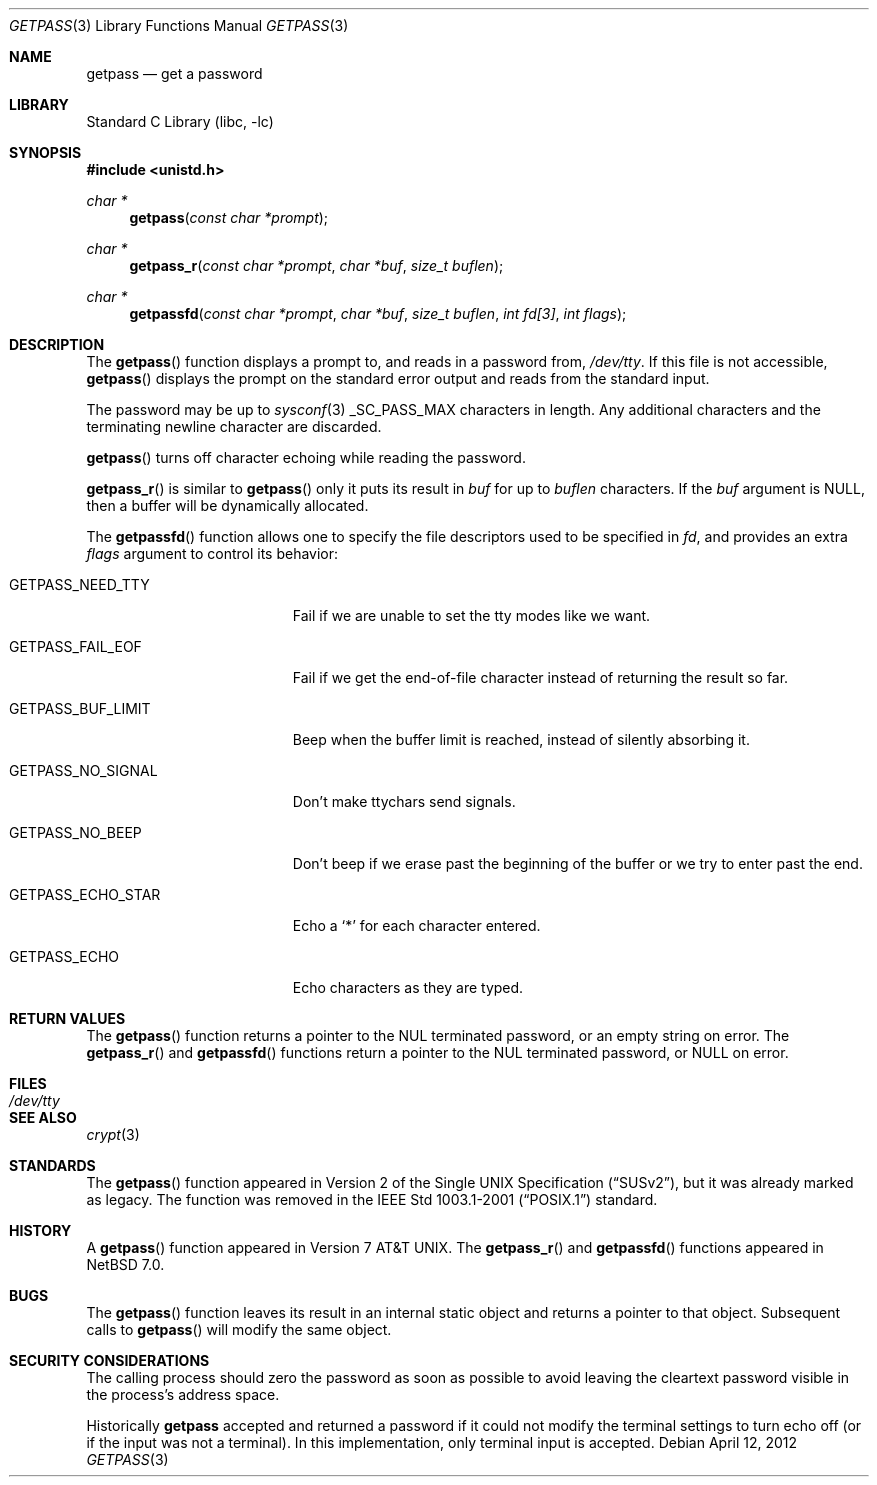 .\"	$NetBSD: getpass.3,v 1.17 2012/04/12 23:16:38 christos Exp $
.\"
.\" Copyright (c) 1989, 1991, 1993
.\"	The Regents of the University of California.  All rights reserved.
.\"
.\" Redistribution and use in source and binary forms, with or without
.\" modification, are permitted provided that the following conditions
.\" are met:
.\" 1. Redistributions of source code must retain the above copyright
.\"    notice, this list of conditions and the following disclaimer.
.\" 2. Redistributions in binary form must reproduce the above copyright
.\"    notice, this list of conditions and the following disclaimer in the
.\"    documentation and/or other materials provided with the distribution.
.\" 3. Neither the name of the University nor the names of its contributors
.\"    may be used to endorse or promote products derived from this software
.\"    without specific prior written permission.
.\"
.\" THIS SOFTWARE IS PROVIDED BY THE REGENTS AND CONTRIBUTORS ``AS IS'' AND
.\" ANY EXPRESS OR IMPLIED WARRANTIES, INCLUDING, BUT NOT LIMITED TO, THE
.\" IMPLIED WARRANTIES OF MERCHANTABILITY AND FITNESS FOR A PARTICULAR PURPOSE
.\" ARE DISCLAIMED.  IN NO EVENT SHALL THE REGENTS OR CONTRIBUTORS BE LIABLE
.\" FOR ANY DIRECT, INDIRECT, INCIDENTAL, SPECIAL, EXEMPLARY, OR CONSEQUENTIAL
.\" DAMAGES (INCLUDING, BUT NOT LIMITED TO, PROCUREMENT OF SUBSTITUTE GOODS
.\" OR SERVICES; LOSS OF USE, DATA, OR PROFITS; OR BUSINESS INTERRUPTION)
.\" HOWEVER CAUSED AND ON ANY THEORY OF LIABILITY, WHETHER IN CONTRACT, STRICT
.\" LIABILITY, OR TORT (INCLUDING NEGLIGENCE OR OTHERWISE) ARISING IN ANY WAY
.\" OUT OF THE USE OF THIS SOFTWARE, EVEN IF ADVISED OF THE POSSIBILITY OF
.\" SUCH DAMAGE.
.\"
.\"     @(#)getpass.3	8.1 (Berkeley) 6/4/93
.\"
.Dd April 12, 2012
.Dt GETPASS 3
.Os
.Sh NAME
.Nm getpass
.Nd get a password
.Sh LIBRARY
.Lb libc
.Sh SYNOPSIS
.In unistd.h
.Ft char *
.Fn getpass "const char *prompt"
.Ft char *
.Fn getpass_r "const char *prompt" "char *buf" "size_t buflen"
.Ft char *
.Fn getpassfd "const char *prompt" "char *buf" "size_t buflen" "int fd[3]" "int flags"
.Sh DESCRIPTION
The
.Fn getpass
function displays a prompt to, and reads in a password from,
.Pa /dev/tty .
If this file is not accessible,
.Fn getpass
displays the prompt on the standard error output and reads from the standard
input.
.Pp
The password may be up to
.Xr sysconf 3
.Dv _SC_PASS_MAX
characters in length.
Any additional
characters and the terminating newline character are discarded.
.Pp
.Fn getpass
turns off character echoing while reading the password.
.Pp
.Fn getpass_r
is similar to
.Fn getpass
only it puts its result in
.Fa buf
for up to
.Fa buflen
characters.
If the
.Fa buf
argument is
.Dv NULL ,
then a buffer will be dynamically allocated.
.Pp
The
.Fn getpassfd
function allows one to specify the file descriptors used to be specified in
.Fa fd ,
and provides an extra
.Fa flags
argument to control its behavior:
.Bl -tag -width GETPASS_BUF_LIMIT
.It Dv GETPASS_NEED_TTY
Fail if we are unable to set the tty modes like we want.
.It Dv GETPASS_FAIL_EOF
Fail if we get the end-of-file character instead of returning the result so far.
.It Dv GETPASS_BUF_LIMIT
Beep when the buffer limit is reached, instead of silently absorbing it.
.It Dv GETPASS_NO_SIGNAL
Don't make ttychars send signals.
.It Dv GETPASS_NO_BEEP
Don't beep if we erase past the beginning of the buffer or we try to enter past
the end.
.It Dv GETPASS_ECHO_STAR
Echo a
.Sq * 
for each character entered.
.It Dv GETPASS_ECHO
Echo characters as they are typed.
.El
.Sh RETURN VALUES
The
.Fn getpass
function returns a pointer to the NUL terminated password, or an empty
string on error.
The
.Fn getpass_r
and
.Fn getpassfd
functions return a pointer to the NUL terminated password, or
.Dv NULL
on error.
.Sh FILES
.Bl -tag -width /dev/tty -compact
.It Pa /dev/tty
.El
.Sh SEE ALSO
.Xr crypt 3
.Sh STANDARDS
The
.Fn getpass
function appeared in
.St -susv2 ,
but it was already marked as legacy.
The function was removed in the
.St -p1003.1-2001
standard.
.Sh HISTORY
A
.Fn getpass
function appeared in
.At v7 .
The
.Fn getpass_r
and
.Fn getpassfd
functions appeared in
.Nx 7.0 .
.Sh BUGS
The
.Fn getpass
function leaves its result in an internal static object and returns
a pointer to that object.
Subsequent calls to
.Fn getpass
will modify the same object.
.Sh SECURITY CONSIDERATIONS
The calling process should zero the password as soon as possible to
avoid leaving the cleartext password visible in the process's address
space.
.Pp
Historically
.Nm
accepted and returned a password if it could not modify the terminal
settings to turn echo off (or if the input was not a terminal).
In this implementation, only terminal input is accepted.
